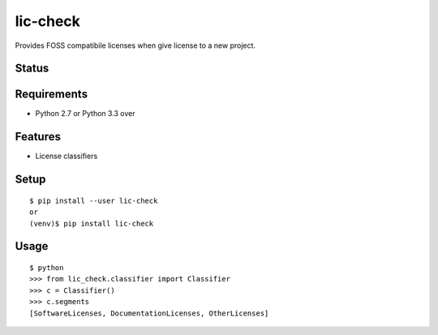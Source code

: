 ===========
 lic-check
===========

Provides FOSS compatibile licenses when give license to a new project.

Status
======

.. image:: https://secure.travis-ci.org/mkouhei/lic-check.png?branch=master
   :target: http://travis-ci.org/mkouhei/lic-check
.. image:: https://coveralls.io/repos/mkouhei/lic-check/badge.png?branch=master
   :target: https://coveralls.io/r/mkouhei/lic-check?branch=master
.. image:: https://img.shields.io/pypi/v/lic-check.svg
   :target: https://pypi.python.org/pypi/lic-check
.. image:: https://readthedocs.org/projects/lic-check/badge/?version=latest
   :target: https://readthedocs.org/projects/lic-check/?badge=latest
   :alt: Documentation Status


Requirements
============

* Python 2.7 or Python 3.3 over

Features
========

* License classifiers

Setup
=====

::

  $ pip install --user lic-check
  or
  (venv)$ pip install lic-check

Usage
=====

::

  $ python
  >>> from lic_check.classifier import Classifier
  >>> c = Classifier()
  >>> c.segments
  [SoftwareLicenses, DocumentationLicenses, OtherLicenses]
